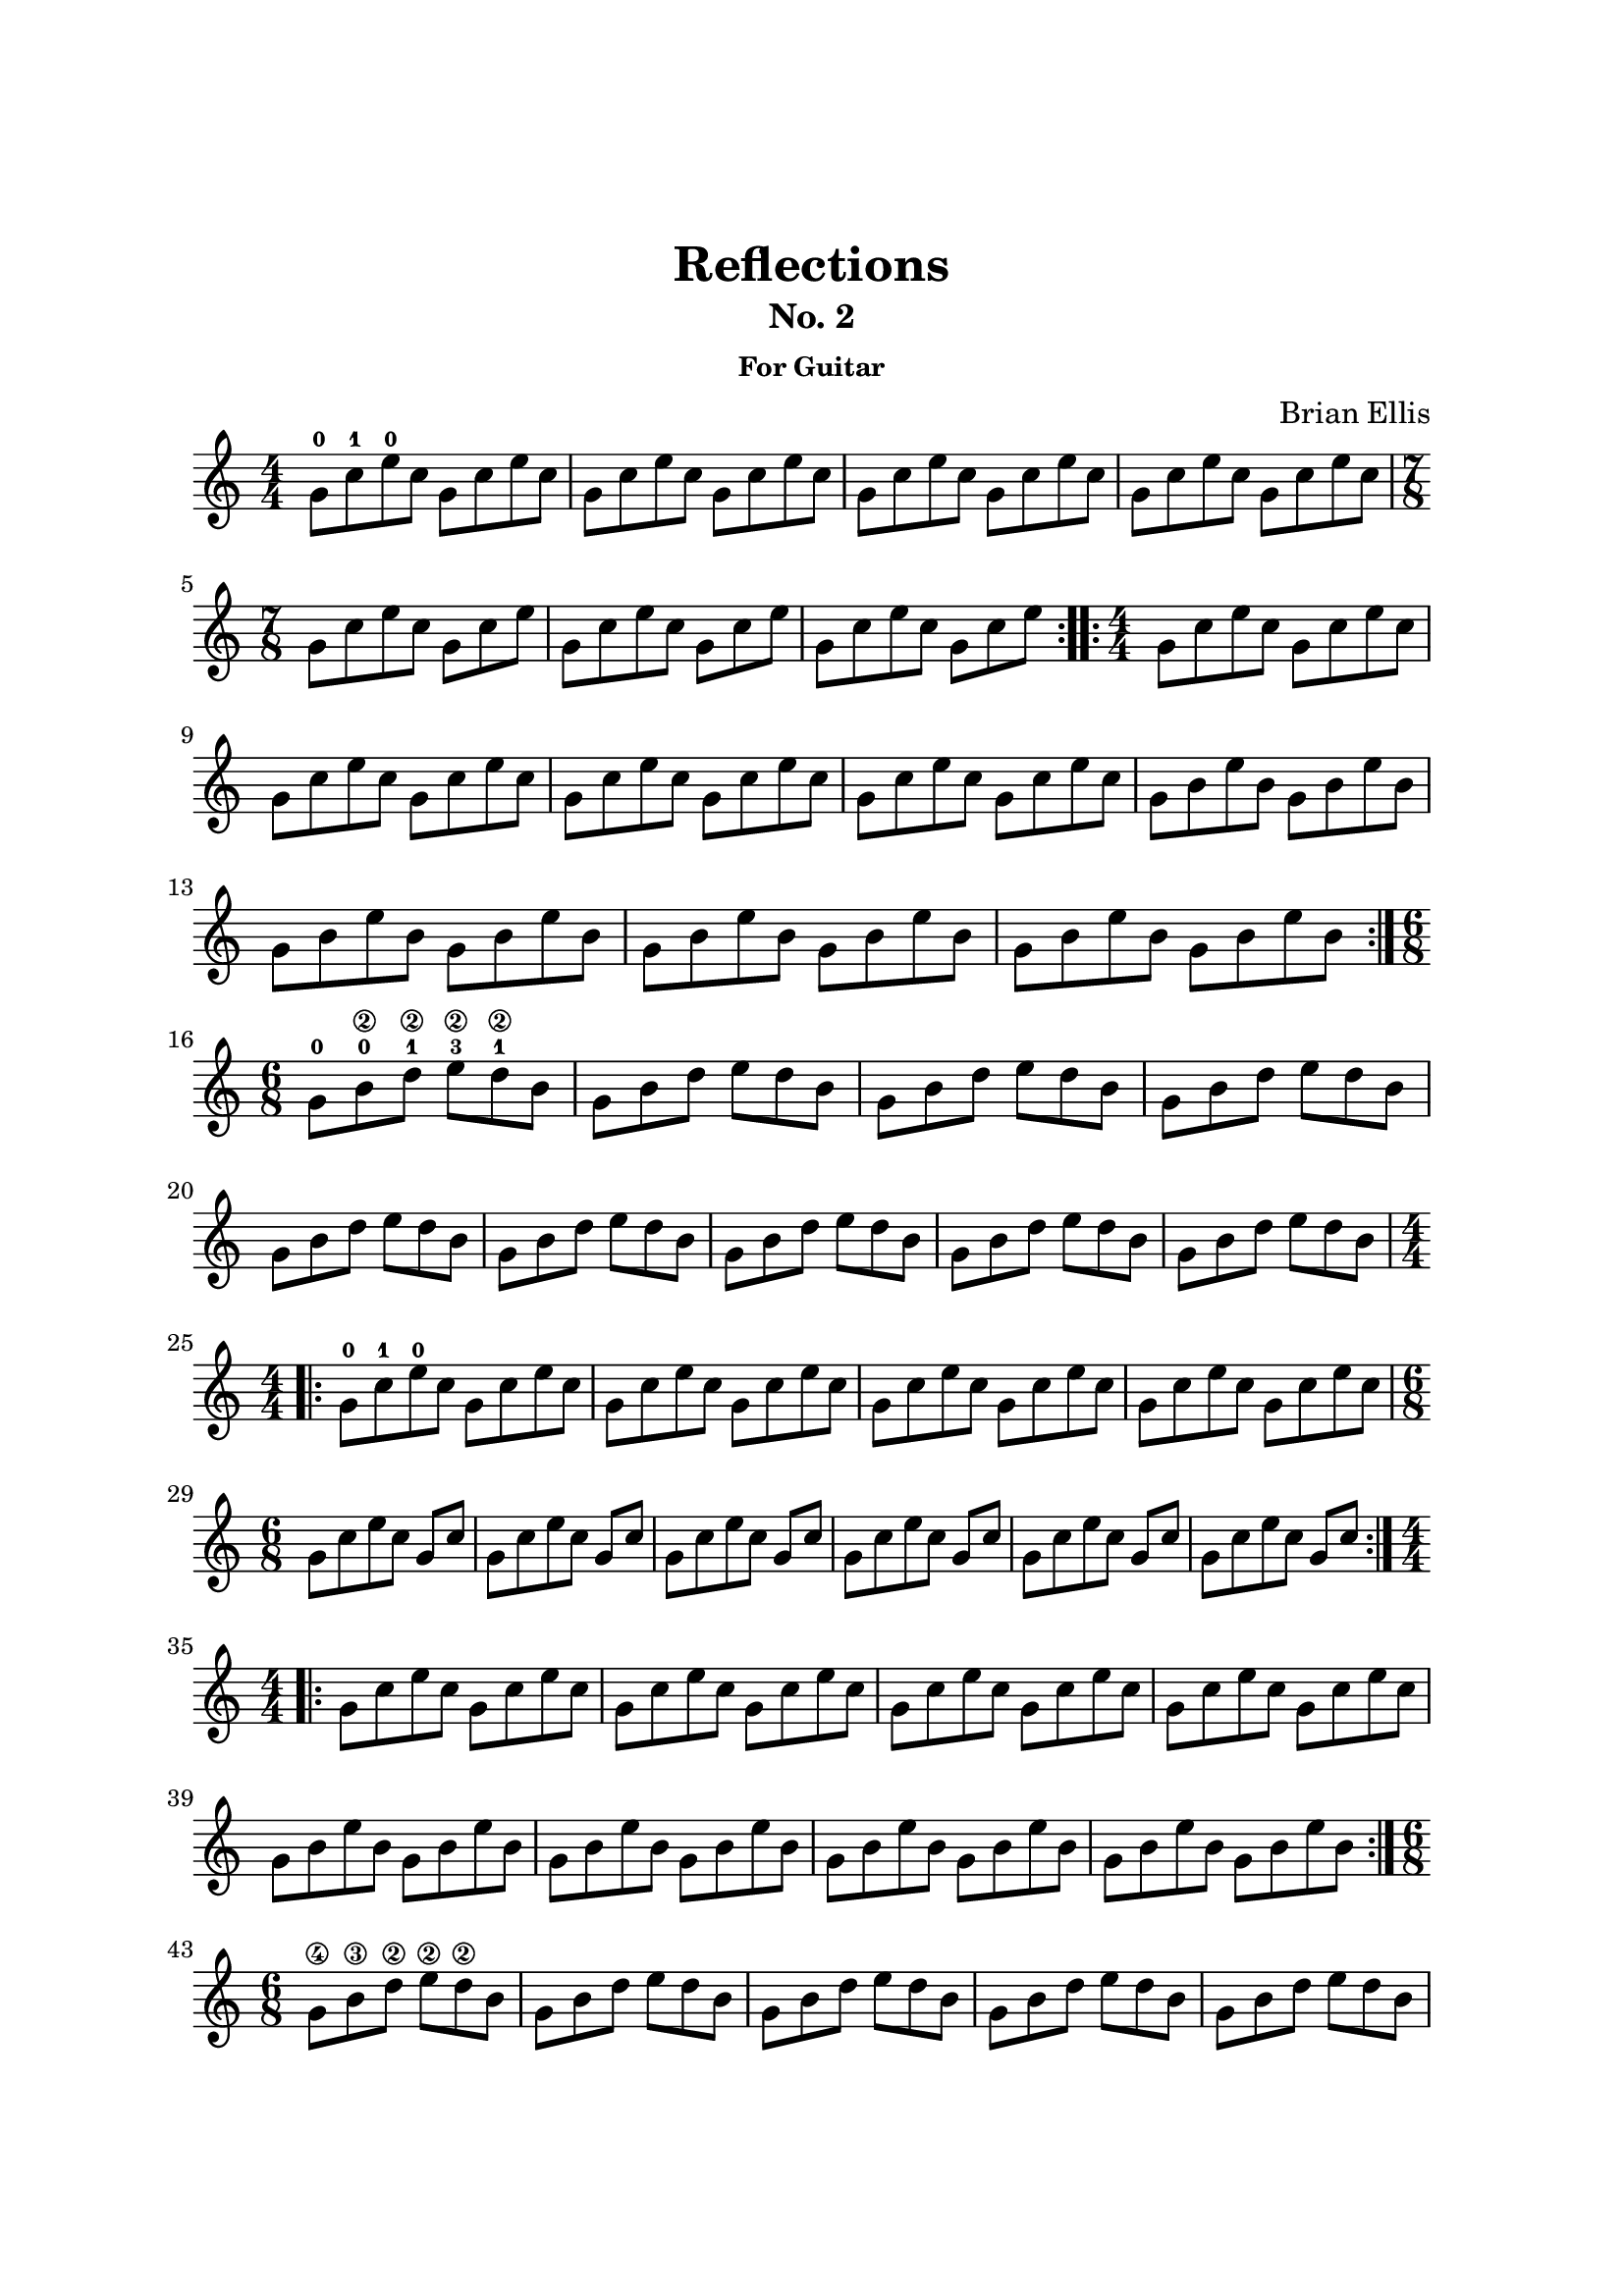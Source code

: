 \version "2.18.0"

\header {
	title = "Reflections"
	subtitle = "No. 2"
	subsubtitle = "For Guitar"
	composer = "Brian Ellis"
	tagline = ""
}

\paper{
  indent = 0\cm
  left-margin = 2.5\cm
  right-margin = 2.5\cm
  top-margin = 3\cm
  bottom-margin = 3\cm
  ragged-last-bottom = ##t
}

\score {
	\midi {}
	\layout {
    	\context {\Staff \numericTimeSignature}
	}

	\new Staff \with {
	midiInstrument = "Acoustic Guitar (nylon)"
	}
	\relative c''{
	\time 4/4
\repeat volta 2 {
	g8-0 c-1 e-0 c g c e c
	g c e c g c e c
	g c e c g c e c
	g c e c g c e c
	\time 7/8
	g [c e c] g [c e]
	g, [c e c] g [c e]
	g, [c e c] g [c e]
}\repeat volta 2 {
	\time 4/4
	g,8 c e c g c e c
	g c e c g c e c
	g c e c g c e c
	g c e c g c e c
	g b e b g b e b 
	g b e b g b e b 
	g b e b g b e b 
	g b e b g b e b
}
	\time 6/8	\break
	g-0 b-0\2 d-1\2 e-3\2 d-1\2 b
	g b d e d b
	g b d e d b
	g b d e d b
	g b d e d b
	g b d e d b
	g b d e d b
	g b d e d b
	g b d e d b
%set break
\repeat volta 2 {
	\time 4/4	\break
	g8-0 c-1 e-0 c g c e c
	g c e c g c e c
	g c e c g c e c
	g c e c g c e c
	\time 6/8	\break
	g [c e c] g [c]
	g [c e c] g [c]
	g [c e c] g [c]
	g [c e c] g [c]
	g [c e c] g [c]
	g [c e c] g [c]
}\repeat volta 2 {
	\time 4/4	\break
	g8 c e c g c e c
	g c e c g c e c
	g c e c g c e c
	g c e c g c e c
	g b e b g b e b 
	g b e b g b e b 
	g b e b g b e b 
	g b e b g b e b
}
	\time 6/8	\break
	g\4 b-\3 d-\2 e\2 d\2 b
	g b d e d b
	g b d e d b
	g b d e d b
	g b d e d b
	g b d e d b
	g b d e d b
	g b d e d b
	g b d e d b
\repeat volta 2 {
%set break
	\time 4/4	\break
	g8-0 c-1 e-0 c g c e c
	g c e c g c e c
	g c e c g c e c
	g c e c g c e c
	\time 5/8	\break
	g [c e c e]
	g, [c e c e]
	g, [c e c e]
	g, [c e c e]
	g, [c e c e]
}\repeat volta 2 {
	\time 4/4	\break
	g,8 c e c g c e c
	g c e c g c e c
	g c e c g c e c
	g c e c g c e c
	g b e b g b e b 
	g b e b g b e b 
	g b e b g b e b 
	g b e b g b e b
}
	\time 6/8	\break
	g\5 b-\4 d-\3 e\1 d b
	g b d e d b
	g b d e d b
	g b d e d b
	g b d e d b
	g b d e d b
	g b d e d b
	g b d e d b
	g b d e d b
%special
	\time 4/4	\break
	g b e b g b e b 
	g b e b g b e b 
	g b e b g b e b 
	g b e b g b e b
	g\4 b\3 d\2 b g b d b
	g b d b	g b d b
	g b d b g b d b
	g b d b g b d b
	g\4 b\3 e\2 b g b e b 
	g b e b g b e b 
	g b e b g b e b 
	g b e b g b e b 
  \tupletSpan 4
	\tuplet 3/2{
	g\4 b\3 d\2 g d b g b d g d b
	g b d g d b g b d g d b
	g b d g d b g b d g d b
	g b d g d b g b d g d b
	g b d g d b g b d g d b
	g b d g d b g b d g d b
	g b d g d b g b d g d b
	g b d g d b g b d}
	g4 \breathe
	\repeat volta 2 {
	g,8-0 c-1 e-0 c g c e c
	g c e c g c e c
	g c e c g c e c
	g c e c g c e c
	\time 7/8	\break
	g [c e c] g [c e]
	g, [c e c] g [c e]
	g, [c e c] g [c e]
	g, [c e c] g [c e]
	g, [c e c] g [c e]
	g, [c e c] g [c e]
	g, [c e c] g [c e]
}

}	
}